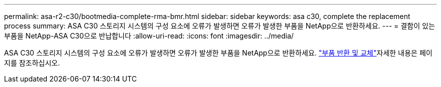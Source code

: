 ---
permalink: asa-r2-c30/bootmedia-complete-rma-bmr.html 
sidebar: sidebar 
keywords: asa c30, complete the replacement process 
summary: ASA C30 스토리지 시스템의 구성 요소에 오류가 발생하면 오류가 발생한 부품을 NetApp으로 반환하세요. 
---
= 결함이 있는 부품을 NetApp-ASA C30으로 반납합니다
:allow-uri-read: 
:icons: font
:imagesdir: ../media/


[role="lead"]
ASA C30 스토리지 시스템의 구성 요소에 오류가 발생하면 오류가 발생한 부품을 NetApp으로 반환하세요.  https://mysupport.netapp.com/site/info/rma["부품 반환 및 교체"]자세한 내용은 페이지를 참조하십시오.
